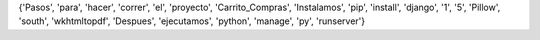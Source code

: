 {'Pasos', 'para', 'hacer', 'correr', 'el', 'proyecto', 'Carrito_Compras', 'Instalamos', 'pip', 'install', 'django', '1', '5', 'Pillow', 'south', 'wkhtmltopdf', 'Despues', 'ejecutamos', 'python', 'manage', 'py', 'runserver'}
